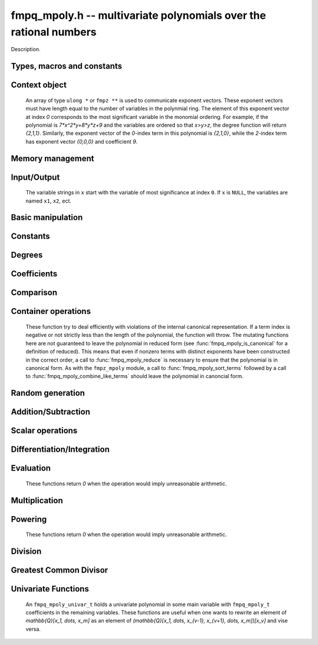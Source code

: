 .. _fmpq-mpoly:

**fmpq_mpoly.h** -- multivariate polynomials over the rational numbers
===============================================================================

Description.

Types, macros and constants
-------------------------------------------------------------------------------

.. type:: fmpq_mpoly_ctx_struct

.. type:: fmpq_mpoly_ctx_t

    Description.

.. type:: fmpq_mpoly_struct

.. type:: fmpq_mpoly_t

    Description.


Context object
--------------------------------------------------------------------------------


    An array of type ``ulong *`` or ``fmpz **`` is used to communicate
    exponent vectors. These exponent vectors must have length equal to the
    number of variables in the polynmial ring.
    The element of this exponent vector at index `0`
    corresponds to the most significant variable in the monomial ordering.
    For example, if the polynomial is `7*x^2*y+8*y*z+9` and the variables are
    ordered so that `x>y>z`, the degree function will return `{2,1,1}`.
    Similarly, the exponent vector of the `0`-index term in this polynomial is
    `{2,1,0}`, while the `2`-index term has exponent vector `{0,0,0}` and
    coefficient `9`.

.. function:: void fmpq_mpoly_ctx_init(fmpq_mpoly_ctx_t ctx, slong nvars, const ordering_t ord)

    Initialise a context object for a polynomial ring with the given number of variables and the given ordering.
    The possibilities for the ordering are ``ORD_LEX``, ``ORD_DEGLEX`` and ``ORD_DEGREVLEX``.

.. function:: slong fmpq_mpoly_ctx_nvars(const fmpq_mpoly_ctx_t ctx)

    Return the number of variables used to initialize the context.

.. function:: ordering_t fmpq_mpoly_ctx_ord(const fmpq_mpoly_ctx_t ctx)

    Return the ordering used to initialize the context.

.. function:: void fmpq_mpoly_ctx_clear(fmpq_mpoly_ctx_t ctx)

    Release up any space allocated by an ``fmpq_mpoly_ctx_t``.


Memory management
--------------------------------------------------------------------------------


.. function:: void fmpq_mpoly_init(fmpq_mpoly_t A, const fmpq_mpoly_ctx_t ctx)

    Initialise ``A`` for use with the given an initialised context object. Its value is set to zero.
    By default 8 bits are allocated for the exponent widths.

.. function:: void fmpq_mpoly_init2(fmpq_mpoly_t A, slong alloc, const fmpq_mpoly_ctx_t ctx)

    Initialise ``A`` for use with the given an initialised context object. Its value is set to zero.
    It is allocated with space for ``alloc`` terms, and 8 bits are allocated for the exponents.

.. function:: void fmpq_mpoly_init3(fmpq_mpoly_t A, slong alloc, flint_bitcnt_t bits, const fmpq_mpoly_ctx_t ctx)

    Initialise ``A`` for use with the given an initialised context object. Its value is set to zero.
    It is allocated with space for ``alloc`` terms, and ``bits`` bits are allocated for the exponents.

.. function:: void fmpq_mpoly_fit_length(fmpq_mpoly_t A, slong len, const fmpq_mpoly_ctx_t ctx)

    Ensure that ``A`` has space for at least ``len`` terms.

.. function:: void fmpq_mpoly_fit_bits(fmpq_mpoly_t A, flint_bitcnt_t bits, const fmpq_mpoly_ctx_t ctx)

    Ensure that the exponent fields of ``A`` have at least ``bits`` bits.

.. function:: void fmpq_mpoly_realloc(fmpq_mpoly_t A, slong alloc, const fmpq_mpoly_ctx_t ctx)

    Reallocate ``A`` to have space for ``alloc`` terms. 
    Assumes the current length of the polynomial is not greater than ``alloc``.

.. function:: void fmpq_mpoly_clear(fmpq_mpoly_t A, const fmpq_mpoly_ctx_t ctx)

    Release any space allocated for ``A``.


Input/Output
--------------------------------------------------------------------------------

    The variable strings in ``x`` start with the variable of most significance at index ``0``. If ``x`` is ``NULL``, the variables are named ``x1``, ``x2``, ect.

.. function:: char * fmpq_mpoly_get_str_pretty(const fmpq_mpoly_t A, const char ** x, const fmpq_mpoly_ctx_t ctx)

    Return a string, which the user is responsible for cleaning up, representing ``A``, given an array of variable strings ``x``.

.. function:: int fmpq_mpoly_fprint_pretty(FILE * file, const fmpq_mpoly_t A, const char ** x, const fmpq_mpoly_ctx_t ctx)

    Print a string representing ``A`` to ``file``.

.. function:: int fmpq_mpoly_print_pretty(const fmpq_mpoly_t A, const char ** x, const fmpq_mpoly_ctx_t ctx)

    Print a string representing ``A`` to ``stdout``.

.. function:: int fmpq_mpoly_set_str_pretty(fmpq_mpoly_t A, const char * str, const char ** x, const fmpq_mpoly_ctx_t ctx)

    Set ``A`` to the polynomial in the null-terminates string ``str`` given an array ``x`` of variable strings.
    If parsing ``str`` fails, ``A`` is set to zero, and ``-1`` is returned. Otherwise, ``0``  is returned.
    The operations ``+``, ``-``, ``*``, and ``/`` are permitted along with integers and the variables in ``x``. The character ``^`` must be immediately followed by the (integer) exponent.
    If any division is not exact, parsing fails.


Basic manipulation
--------------------------------------------------------------------------------


.. function:: void fmpq_mpoly_gen(fmpq_mpoly_t A, slong var, const fmpq_mpoly_ctx_t ctx)

    Set ``A`` to the variable of index ``var``, where ``var = 0`` corresponds to the variable with the most significance with respect to the ordering. 

.. function:: int fmpq_mpoly_is_gen(const fmpq_mpoly_t A, slong var, const fmpq_mpoly_ctx_t ctx)

    If `var \ge 0`, return ``1`` if ``A`` is equal to the `var`-th generator, otherwise return ``0``.
    If `var < 0`, return ``1`` if the polynomial is equal to any generator, otherwise return ``0``.

.. function:: void fmpq_mpoly_set(fmpq_mpoly_t A, const fmpq_mpoly_t B, const fmpq_mpoly_ctx_t ctx)
    
    Set ``A`` to ``B``.

.. function:: int fmpq_mpoly_equal(fmpq_mpoly_t A, const fmpq_mpoly_t B, const fmpq_mpoly_ctx_t ctx)

    Return ``1`` if ``A`` is equal to ``B``, else return ``0``.

.. function:: void fmpq_mpoly_swap(fmpq_mpoly_t A, fmpq_mpoly_t B, const fmpq_mpoly_ctx_t ctx)

    Efficiently swap ``A`` and ``B``.


Constants
--------------------------------------------------------------------------------


.. function:: int fmpq_mpoly_is_fmpq(const fmpq_mpoly_t A, const fmpq_mpoly_ctx_t ctx)

    Return ``1`` if ``A`` is a constant, else return ``0``.

.. function:: void fmpq_mpoly_get_fmpq(fmpq_t c, const fmpq_mpoly_t A, const fmpq_mpoly_ctx_t ctx)

    Assuming that ``A`` is a constant, set ``c`` to this constant.
    This function throws if ``A`` is not a constant.

.. function:: void fmpq_mpoly_set_fmpq(fmpq_mpoly_t A, const fmpq_t c, const fmpq_mpoly_ctx_t ctx);

.. function:: void fmpq_mpoly_set_fmpz(fmpq_mpoly_t A, const fmpz_t c, const fmpq_mpoly_ctx_t ctx);

.. function:: void fmpq_mpoly_set_ui(fmpq_mpoly_t A, ulong c, const fmpq_mpoly_ctx_t ctx);

.. function:: void fmpq_mpoly_set_si(fmpq_mpoly_t A, slong c, const fmpq_mpoly_ctx_t ctx);

    Set ``A`` to the constant ``c``.

.. function:: void fmpq_mpoly_zero(fmpq_mpoly_t A, const fmpq_mpoly_ctx_t ctx)

    Set ``A`` to the constant ``0``.

.. function:: void fmpq_mpoly_one(fmpq_mpoly_t A, const fmpq_mpoly_ctx_t ctx)

    Set ``A`` to the constant ``1``.

.. function:: int fmpq_mpoly_equal_fmpq(const fmpq_mpoly_t A, fmpq_t c, const fmpq_mpoly_ctx_t ctx)

.. function:: int fmpq_mpoly_equal_fmpz(const fmpq_mpoly_t A, fmpz_t c, const fmpq_mpoly_ctx_t ctx)

.. function:: int fmpq_mpoly_equal_ui(const fmpq_mpoly_t A, ulong c, const fmpq_mpoly_ctx_t ctx)

.. function:: int fmpq_mpoly_equal_si(const fmpq_mpoly_t A, slong c, const fmpq_mpoly_ctx_t ctx)

    Return ``1`` if ``A`` is equal to the constant ``c``, else return ``0``.

.. function:: int fmpq_mpoly_is_zero(const fmpq_mpoly_t A, const fmpq_mpoly_ctx_t ctx)

    Return ``1`` if ``A`` is equal to the constant ``0``, else return ``0``.

.. function:: int fmpq_mpoly_is_one(const fmpq_mpoly_t A, const fmpq_mpoly_ctx_t ctx)

    Return ``1`` if ``A`` is equal to the constant ``1``, else return ``0``.


Degrees
--------------------------------------------------------------------------------


.. function:: int fmpq_mpoly_degrees_fit_si(const fmpq_mpoly_t A, const fmpq_mpoly_ctx_t ctx)

    Return ``1`` if the degrees of ``A`` with respect to each variable fit into an ``slong``, otherwise return ``0``.

.. function:: void fmpq_mpoly_degrees_fmpz(fmpz ** degs, const fmpq_mpoly_t A, const fmpq_mpoly_ctx_t ctx)

.. function:: void fmpq_mpoly_degrees_si(slong * degs, const fmpq_mpoly_t A, const fmpq_mpoly_ctx_t ctx)

    Set ``degs`` to the degrees of ``A`` with respect to each variable.
    If ``A`` is zero, all degrees are set to ``-1``.

.. function:: void fmpq_mpoly_degree_fmpz(fmpz_t deg, const fmpq_mpoly_t A, slong var, const fmpq_mpoly_ctx_t ctx)

.. function:: slong fmpq_mpoly_degree_si(const fmpq_mpoly_t A, slong var, const fmpq_mpoly_ctx_t ctx)

    Either return or set ``deg`` to the degree of ``A`` with respect to the variable of index ``var``.
    If ``A`` is zero, the degree is defined to be ``-1``.

.. function:: int fmpq_mpoly_total_degree_fits_si(const fmpq_mpoly_t A, const fmpq_mpoly_ctx_t ctx)

    Return ``1`` if the total degree of ``A`` fits into an ``slong``, otherwise return ``0``.

.. function:: void fmpq_mpoly_total_degree_fmpz(fmpz_t tdeg, const fmpq_mpoly_t A, const fmpq_mpoly_ctx_t ctx)

.. function:: slong fmpq_mpoly_total_degree_si(const fmpq_mpoly_t A, const fmpq_mpoly_ctx_t ctx)

    Either return or set ``tdeg`` to the total degree of ``A``.
    If ``A`` is zero, the total degree is defined to be ``-1``.


Coefficients
--------------------------------------------------------------------------------


.. function:: void fmpq_mpoly_get_denominator(fmpz_t d, const fmpq_mpoly_t A, const fmpq_mpoly_ctx_t ctx)

    Set ``d`` to the denominator of ``A``, the smallest positive integer `d` such that `d*A` has integer coefficients.

.. function:: void fmpq_mpoly_get_coeff_fmpq_monomial(fmpq_t c, const fmpq_mpoly_t A, const fmpq_mpoly_t M, const fmpq_mpoly_ctx_t ctx)

    Assuming that ``M`` is a monomial, set ``c`` to the coefficient of the corresponding monomial in ``A``.
    This function thows if ``M`` is not a monomial.

.. function:: void fmpq_mpoly_set_coeff_fmpq_monomial(fmpq_mpoly_t A, const fmpq_t c, const fmpq_mpoly_t M, const fmpq_mpoly_ctx_t ctx)

    Assuming that ``M`` is a monomial, set the coefficient of the corresponding monomial in ``A`` to ``c``.
    This function thows if ``M`` is not a monomial.

.. function:: void fmpq_mpoly_get_coeff_fmpq_fmpz(fmpq_t c, const fmpq_mpoly_t A, fmpz * const * exp, const fmpq_mpoly_ctx_t ctx)

.. function:: void fmpq_mpoly_get_coeff_fmpq_ui(fmpq_t c, const fmpq_mpoly_t A, ulong const * exp, const fmpq_mpoly_ctx_t ctx)

    Set ``c`` to the coefficient of the monomial with exponent ``exp``.

.. function:: void fmpq_mpoly_set_coeff_fmpq_fmpz(fmpq_mpoly_t A, const fmpq_t c, fmpz * const * exp, fmpq_mpoly_ctx_t ctx)

.. function:: void fmpq_mpoly_set_coeff_fmpq_ui(fmpq_mpoly_t A, const fmpq_t c, ulong const * exp, fmpq_mpoly_ctx_t ctx)

    Set the coefficient of the monomial with exponent ``exp`` to ``c``.

.. function:: void fmpq_mpoly_get_coeff_vars_ui(fmpq_mpoly_t C, const fmpq_mpoly_t A, slong * vars, ulong * exps, slong length, const fmpq_mpoly_ctx_t ctx)

    Set ``C`` to the coefficient of ``A`` with respect to the variables in ``vars`` with powers in the corresponding array ``exps``.
    Both ``vars`` and ``exps`` point to array of length ``length``. It is assumed that `0 < length \le nvars(A)` and that the variables in ``vars`` are distinct. 


Comparison
--------------------------------------------------------------------------------

.. function:: int fmpq_mpoly_cmp(const fmpq_mpoly_t A, const fmpq_mpoly_t B, const fmpq_mpoly_ctx_t ctx)

    Return ``1`` (resp. ``-1``, or ``0``) if the monomial of ``A`` is greater than (resp. less than, same as) the monomial of ``B``.
    ``A`` and ``B`` should both have length one with coefficient one. This function will throw otherwise.


Container operations
--------------------------------------------------------------------------------

    These function try to deal efficiently with violations of the internal canonical representation.
    If a term index is negative or not strictly less than the length of the polynomial, the function will throw.
    The mutating functions here are not guaranteed to leave the polynomial in reduced form (see :func:`fmpq_mpoly_is_canonical` for a definition of reduced).
    This means that even if nonzero terms with distinct exponents have been constructed in the correct order, a call to :func:`fmpq_mpoly_reduce` is necessary to ensure that the polynomial is in canonical form.
    As with the ``fmpz_mpoly`` module, a call to :func:`fmpq_mpoly_sort_terms` followed by a call to :func:`fmpq_mpoly_combine_like_terms` should leave the polynomial in canoncial form.

.. function:: fmpq * fmpq_mpoly_content_ref(fmpq_mpoly_t A, const fmpq_mpoly_ctx_t ctx)

    Return a reference to the content of ``A``.

.. function:: fmpz_mpoly_struct * fmpq_mpoly_zpoly_ref(fmpq_mpoly_t A, const fmpq_mpoly_ctx_t ctx)

    Return a reference to the integer polynomial of ``A``.

.. function:: fmpz * fmpq_mpoly_zpoly_term_coeff_ref(fmpq_mpoly_t A, slong i, const fmpq_mpoly_ctx_t ctx)

    Return a reference to the coefficient of index `i` of the integer polynomial of ``A``.

.. function:: int fmpq_mpoly_is_canonical(const fmpq_mpoly_t A, const fmpq_mpoly_ctx_t ctx)

    Return ``1`` if ``A`` is in canonical form. Otherwise, return ``0``.
    An ``fmpq_mpoly_t`` is represented as the product of an ``fmpq_t content`` and an ``fmpz_mpoly_t zpoly``.
    The representation is considered canonical when either
        (1) both ``content`` and ``zpoly`` are zero, or
        (2) both ``content`` and ``zpoly`` are nonzero and canonical and ``zpoly`` is reduced.
    A nonzero ``zpoly`` is considered reduced when the coefficients have GCD one and the leading coefficient is positive.

.. function:: slong fmpq_mpoly_length(const fmpq_mpoly_t A, const fmpq_mpoly_ctx_t ctx)

    Return the number of terms stored in ``A``.
    If the polynomial is in canonical form, this will be the number of nonzero coefficients.

.. function:: void fmpq_mpoly_resize(fmpq_mpoly_t A, slong new_length, const fmpq_mpoly_ctx_t ctx)

    Set the length of ``A`` to ``new_length``.
    Terms are either deleted from the end, or new zero terms are appended.

.. function:: void fmpq_mpoly_get_term_coeff_fmpq(fmpq_t c, const fmpq_mpoly_t A, slong i, const fmpq_mpoly_ctx_t ctx)

    Set `c` to coefficient of index `i`

.. function:: void fmpq_mpoly_set_term_coeff_fmpq(fmpq_mpoly_t A, slong i, const fmpq_t c, const fmpq_mpoly_ctx_t ctx)

    Set the coefficient of index `i` to `c`.

.. function:: int fmpq_mpoly_term_exp_fits_si(const fmpq_mpoly_t A, slong i, const fmpq_mpoly_ctx_t ctx)

.. function:: int fmpq_mpoly_term_exp_fits_ui(const fmpq_mpoly_t A, slong i, const fmpq_mpoly_ctx_t ctx)

    Return ``1`` if all entries of the exponent vector of the term of index `i`  fit into an ``slong`` (resp. a ``ulong``). Otherwise, return ``0``.

.. function:: void fmpq_mpoly_get_term_exp_fmpz(fmpz ** exps, const fmpq_mpoly_t A, slong i, const fmpq_mpoly_ctx_t ctx)

.. function:: void fmpq_mpoly_get_term_exp_ui(ulong * exps, const fmpq_mpoly_t A, slong i, const fmpq_mpoly_ctx_t ctx)

.. function:: void fmpq_mpoly_get_term_exp_si(slong * exps, const fmpq_mpoly_t A, slong i, const fmpq_mpoly_ctx_t ctx)

    Set ``exp`` to the exponent vector of the term of index ``i``.
    The ``_ui`` (resp. ``_si``) version throws if any entry does not fit into a ``ulong`` (resp. ``slong``).

.. function:: ulong fmpq_mpoly_get_term_var_exp_ui(const fmpq_mpoly_t A, slong i, slong var, const fmpq_mpoly_ctx_t ctx)

.. function:: slong fmpq_mpoly_get_term_var_exp_si(const fmpq_mpoly_t A, slong i, slong var, const fmpq_mpoly_ctx_t ctx)

    Return the exponent of the variable ``var`` of the term of index ``i``.
    This function throws if the exponent does not fit into a ``ulong`` (resp. ``slong``).

.. function:: void fmpq_mpoly_set_term_exp_fmpz(fmpq_mpoly_t A, slong i, fmpz * const * exps, const const fmpq_mpoly_ctx_t ctx)

.. function:: void fmpq_mpoly_set_term_exp_ui(fmpq_mpoly_t A, slong i, const ulong * exps, const fmpq_mpoly_ctx_t ctx)

    Set the exponent vector of the term of index ``i`` to ``exp``.

.. function:: void fmpq_mpoly_get_term(fmpq_mpoly_t M, const fmpq_mpoly_t A, slong i, const fmpq_mpoly_ctx_t ctx)

    Set ``M`` to the term of index ``i`` in ``A``.

.. function:: void fmpq_mpoly_get_term_monomial(fmpq_mpoly_t M, const fmpq_mpoly_t A, slong i, const fmpq_mpoly_ctx_t ctx)

    Set ``M`` to the monomial of the term of index ``i`` in ``A``. The coefficient of ``M`` will be one.

.. function:: void fmpq_mpoly_push_term_fmpq_fmpz(fmpq_mpoly_t A, const fmpq_t c, fmpz * const * exp, const fmpq_mpoly_ctx_t ctx)

.. function:: void fmpq_mpoly_push_term_fmpz_fmpz(fmpq_mpoly_t A, const fmpz_t c, fmpz * const * exp, const fmpq_mpoly_ctx_t ctx)

.. function:: void fmpq_mpoly_push_term_ui_fmpz(fmpq_mpoly_t A, ulong c, fmpz * const * exp, const fmpq_mpoly_ctx_t ctx)

.. function:: void fmpq_mpoly_push_term_si_fmpz(fmpq_mpoly_t A, slong c, fmpz * const * exp, const fmpq_mpoly_ctx_t ctx)

.. function:: void fmpq_mpoly_push_term_fmpq_ui(fmpq_mpoly_t A, const fmpq_t c, const ulong * exp, const fmpq_mpoly_ctx_t ctx)

.. function:: void fmpq_mpoly_push_term_fmpz_ui(fmpq_mpoly_t A, const fmpz_t c, const ulong * exp, const fmpq_mpoly_ctx_t ctx)

.. function:: void fmpq_mpoly_push_term_ui_ui(fmpq_mpoly_t A, ulong c, const ulong * exp, const fmpq_mpoly_ctx_t ctx)

.. function:: void fmpq_mpoly_push_term_si_ui(fmpq_mpoly_t A, slong c, const ulong * exp, const fmpq_mpoly_ctx_t ctx)

    Append a term to ``A`` with coefficient ``c`` and exponent vector ``exp``.
    This function should run in constant average time if the terms pushed have bounded denominator.

.. function:: void fmpq_mpoly_reduce(fmpq_mpoly_t A, const fmpq_mpoly_ctx_t ctx)

    Factor out necessary content from ``A->zpoly`` so that it is reduced.
    If the terms of ``A`` were nonzero and sorted with distinct exponents to begin with, the result will be in canonical form.

.. function:: void fmpq_mpoly_sort_terms(fmpq_mpoly_t A, const fmpq_mpoly_ctx_t ctx)

    Sort the internal ``A->zpoly`` into the canonical ordering dictated by the ordering in ``ctx``.
    This function does not combine like terms, nor does it delete terms with coefficient zero, nor does it reduce.

.. function:: void fmpq_mpoly_combine_like_terms(fmpq_mpoly_t A, const fmpq_mpoly_ctx_t ctx)

    Combine adjacent like terms in the internal ``A->zpoly`` and then factor out content via a call to :func:`fmpq_mpoly_reduce`.
    If the terms of ``A`` were sorted to begin with, the result will be in canonical form.

.. function:: void fmpq_mpoly_reverse(fmpq_mpoly_t A, const fmpq_mpoly_t B, const fmpq_mpoly_ctx_t ctx)

    Set ``A`` to the reversal of ``B``.


Random generation
--------------------------------------------------------------------------------


.. function:: void fmpq_mpoly_randtest_bound(fmpq_mpoly_t A, flint_rand_t state, slong length, mp_limb_t coeff_bits, ulong exp_bound, const fmpq_mpoly_ctx_t ctx)

    Generate a random polynomial with length up to ``length`` and exponents in the range ``[0, exp_bound - 1]``.
    The exponents of each variable are generated by calls to ``n_randint(state, exp_bound)``.

.. function:: void fmpq_mpoly_randtest_bounds(fmpq_mpoly_t A, flint_rand_t state, slong length, mp_limb_t coeff_bits, ulong * exp_bounds, const fmpq_mpoly_ctx_t ctx)

    Generate a random polynomial with length up to ``length`` and exponents in the range ``[0, exp_bounds[i] - 1]``.
    The exponents of the variable of index ``i`` are generated by calls to ``n_randint(state, exp_bounds[i])``.

.. function:: void fmpq_mpoly_randtest_bits(fmpq_mpoly_t A, flint_rand_t state, slong length, mp_limb_t coeff_bits, mp_limb_t exp_bits, const fmpq_mpoly_ctx_t ctx)

    Generate a random polynomial with length up to the given length and exponents whose packed form does not exceed the given bit count.

    The parameter ``coeff_bits`` to the three functions ``fmpq_mpoly_randtest_{bound|bounds|bits}`` is merely a suggestion for the approximate bit count of the resulting coefficients.


Addition/Subtraction
--------------------------------------------------------------------------------


.. function:: void fmpq_mpoly_add_fmpq(fmpq_mpoly_t A, const fmpq_mpoly_t B, const fmpq_t c, const fmpq_mpoly_ctx_t ctx);

.. function:: void fmpq_mpoly_add_fmpz(fmpq_mpoly_t A, const fmpq_mpoly_t B, const fmpz_t c, const fmpq_mpoly_ctx_t ctx);

.. function:: void fmpq_mpoly_add_ui(fmpq_mpoly_t A, const fmpq_mpoly_t B, ulong c, const fmpq_mpoly_ctx_t ctx);

.. function:: void fmpq_mpoly_add_si(fmpq_mpoly_t A, const fmpq_mpoly_t B, slong c, const fmpq_mpoly_ctx_t ctx);

    Set ``A`` to ``B`` plus ``c``.

.. function:: void fmpq_mpoly_sub_fmpq(fmpq_mpoly_t A, const fmpq_mpoly_t B, const fmpq_t c, const fmpq_mpoly_ctx_t ctx);

.. function:: void fmpq_mpoly_sub_fmpz(fmpq_mpoly_t A, const fmpq_mpoly_t B, const fmpz_t c, const fmpq_mpoly_ctx_t ctx);

.. function:: void fmpq_mpoly_sub_ui(fmpq_mpoly_t A, const fmpq_mpoly_t B, ulong c, const fmpq_mpoly_ctx_t ctx);

.. function:: void fmpq_mpoly_sub_si(fmpq_mpoly_t A, const fmpq_mpoly_t B, slong c, const fmpq_mpoly_ctx_t ctx);

    Set ``A`` to ``B`` minus ``c``.

.. function:: void fmpq_mpoly_add(fmpq_mpoly_t A, const fmpq_mpoly_t B, const fmpq_mpoly_t C, const fmpq_mpoly_ctx_t ctx)

    Set ``A`` to ``B`` plus ``C``.

.. function:: void fmpq_mpoly_sub(fmpq_mpoly_t A, const fmpq_mpoly_t B, const fmpq_mpoly_t C, const fmpq_mpoly_ctx_t ctx)

    Set ``A`` to ``B`` minus ``C``.


Scalar operations
--------------------------------------------------------------------------------


.. function:: void fmpq_mpoly_neg(fmpq_mpoly_t A, const fmpq_mpoly_t B, const fmpq_mpoly_ctx_t ctx)
    
    Set ``A`` to `-```B``.

.. function:: void fmpq_mpoly_scalar_mul_fmpq(fmpq_mpoly_t A, const fmpq_mpoly_t B, const fmpq_t c, const fmpq_mpoly_ctx_t ctx)

.. function:: void fmpq_mpoly_scalar_mul_fmpz(fmpq_mpoly_t A, const fmpq_mpoly_t B, const fmpz_t c, const fmpq_mpoly_ctx_t ctx)

.. function:: void fmpq_mpoly_scalar_mul_ui(fmpq_mpoly_t A, const fmpq_mpoly_t B, ulong c, const fmpq_mpoly_ctx_t ctx)

.. function:: void fmpq_mpoly_scalar_mul_si(fmpq_mpoly_t A, const fmpq_mpoly_t B, slong c, const fmpq_mpoly_ctx_t ctx)

    Set ``A`` to ``B`` times `c`.

.. function:: void fmpq_mpoly_scalar_div_fmpq(fmpq_mpoly_t A, const fmpq_mpoly_t B, const fmpq_t c, const fmpq_mpoly_ctx_t ctx)

.. function:: void fmpq_mpoly_scalar_div_fmpz(fmpq_mpoly_t A, const fmpq_mpoly_t B, const fmpz_t c, const fmpq_mpoly_ctx_t ctx)

.. function:: void fmpq_mpoly_scalar_div_ui(fmpq_mpoly_t A, const fmpq_mpoly_t B, ulong c, const fmpq_mpoly_ctx_t ctx)

.. function:: void fmpq_mpoly_scalar_div_si(fmpq_mpoly_t A, const fmpq_mpoly_t B, slong c, const fmpq_mpoly_ctx_t ctx)

    Set ``A`` to ``B`` divided by `c`.

.. function:: void fmpq_mpoly_make_monic(fmpq_mpoly_t A, fmpq_mpoly_t B, const fmpq_mpoly_ctx_t ctx)

    Set ``A`` to ``B`` divided by the leading coefficient of ``B``.
    This throws if ``B`` is zero.

    All of these functions run quickly if ``A`` and ``B`` are aliased.


Differentiation/Integration
--------------------------------------------------------------------------------


.. function:: void fmpq_mpoly_derivative(fmpq_mpoly_t A, const fmpq_mpoly_t B, slong var, const fmpq_mpoly_ctx_t ctx)

    Set ``A`` to the derivative of ``B`` with respect to the  variable of index ``var``.

.. function:: void fmpq_mpoly_integral(fmpq_mpoly_t A, const fmpq_mpoly_t B, slong var, const fmpq_mpoly_ctx_t ctx)

    Set ``A`` to the integral with the fewest number of terms of ``B`` with respect to the variable of index ``var``.


Evaluation
--------------------------------------------------------------------------------

    These functions return `0` when the operation would imply unreasonable arithmetic.

.. function:: int fmpq_mpoly_evaluate_all_fmpq(fmpq_t ev, const fmpq_mpoly_t A, fmpq * const * vals, const fmpq_mpoly_ctx_t ctx)

    Set ``ev`` the evaluation of ``A`` where the variables are replaced by the corresponding elements of the array ``vals``.
    Return `1` for success and `0` for failure.

.. function:: int fmpq_mpoly_evaluate_one_fmpq(fmpq_mpoly_t A, const fmpq_mpoly_t B, slong var, const fmpq_t val, const fmpq_mpoly_ctx_t ctx)

    Set ``A`` to the evaluation of ``B`` where the variable of index ``var`` is replaced by ``val``.
    Return `1` for success and `0` for failure.

.. function:: int fmpq_mpoly_compose_fmpq_poly(fmpq_poly_t A, const fmpq_mpoly_t B, fmpq_poly_struct * const * C, const fmpq_mpoly_ctx_t ctxB)

    Set ``A`` to the evaluation of ``B`` where the variables are replaced by the corresponding elements of the array ``C``.
    The context object of ``B`` is ``ctxB``.
    Return `1` for success and `0` for failure.

.. function:: int fmpq_mpoly_compose_fmpq_mpoly(fmpq_mpoly_t A, const fmpq_mpoly_t B, fmpq_mpoly_struct * const * C, const fmpq_mpoly_ctx_t ctxB, const fmpq_mpoly_ctx_t ctxAC)

    Set ``A`` to the evaluation of ``B`` where the variables are replaced by the corresponding elements of the array ``C``.
    Both ``A`` and the elements of ``C`` have context object ``ctxAC``, while ``B`` has context object ``ctxB``.
    Neither ``A`` nor ``B`` is allowed to alias any other polynomial.
    Return `1` for success and `0` for failure.

.. function:: void fmpq_mpoly_compose_fmpq_mpoly_gen(fmpq_mpoly_t A, const fmpq_mpoly_t B, const slong * c, const fmpq_mpoly_ctx_t ctxB, const fmpq_mpoly_ctx_t ctxAC)

    Set ``A`` to the evaluation of ``B`` where the variable of index ``i`` in ``ctxB`` is replaced by the variable of index ``c[i]`` in ``ctxAC``.
    The length of the array ``C`` is the number of variables in ``ctxB``.
    If any ``c[i]`` is negative, the corresponding variable of ``B`` is replaced by zero. Otherwise, it is expected that ``c[i]`` is less than the number of variables in ``ctxAC``.


Multiplication
--------------------------------------------------------------------------------


.. function:: void fmpq_mpoly_mul(fmpq_mpoly_t A, const fmpq_mpoly_t B, const fmpq_mpoly_t C, const fmpq_mpoly_ctx_t ctx)

    Set ``A`` to ``B`` times ``C``.


Powering
--------------------------------------------------------------------------------

    These functions return `0` when the operation would imply unreasonable arithmetic.

.. function:: int fmpq_mpoly_pow_fmpz(fmpq_mpoly_t A, const fmpq_mpoly_t B, const fmpz_t k, const fmpq_mpoly_ctx_t ctx)

    Set ``A`` to ``B`` raised to the `k`-th power.
    Return `1` for success and `0` for failure.

.. function:: int fmpq_mpoly_pow_ui(fmpq_mpoly_t A, const fmpq_mpoly_t B, ulong k, const fmpq_mpoly_ctx_t ctx)

    Set ``A`` to ``B`` raised to the `k`-th power.
    Return `1` for success and `0` for failure.


Division
--------------------------------------------------------------------------------


.. function:: int fmpq_mpoly_divides(fmpq_mpoly_t Q, const fmpq_mpoly_t A, const fmpq_mpoly_t B, const fmpq_mpoly_ctx_t ctx)

    If ``A`` is divisible by ``B``, set ``Q`` to the exact quotient and return ``1``. Otherwise, set ``Q`` to zero and return ``0``.
    Note that the function :func:`fmpq_mpoly_div` may be faster if the quotient is known to be exact.

.. function:: void fmpq_mpoly_div(fmpq_mpoly_t Q, const fmpq_mpoly_t A, const fmpq_mpoly_t B, const fmpq_mpoly_ctx_t ctx)

    Set ``Q`` to the quotient of ``A`` by ``B``, discarding the remainder.

.. function:: void fmpq_mpoly_divrem(fmpq_mpoly_t Q, fmpq_mpoly_t R, const fmpq_mpoly_t A, const fmpq_mpoly_t B, const fmpq_mpoly_ctx_t ctx)

    Set ``Q`` and ``R`` to the quotient and remainder of ``A`` divided by ``B``.

.. function:: void fmpq_mpoly_divrem_ideal(fmpq_mpoly_struct ** Q, fmpq_mpoly_t R, const fmpq_mpoly_t A, fmpq_mpoly_struct * const * B, slong len, const fmpq_mpoly_ctx_t ctx)

    This function is as per :func:`fmpq_mpoly_divrem` except that it takes an array of divisor polynomials ``B`` and it returns an array of quotient polynomials ``Q``.
    The number of divisor (and hence quotient) polynomials, is given by ``len``.


Greatest Common Divisor
--------------------------------------------------------------------------------

.. function:: fmpq_mpoly_content(fmpq_t g, const fmpq_mpoly_t A, const fmpq_mpoly_ctx_t ctx)

    Set ``g`` to the (nonnegative) gcd of the coefficients of ``A``.

.. function:: void fmpq_mpoly_term_content(fmpq_mpoly_t M, const fmpq_mpoly_t A, const fmpq_mpoly_ctx_t ctx)

    Set ``M`` to the GCD of the terms of ``A``.
    If ``A`` is zero, ``M`` will be zero. Otherwise, ``M`` will be a monomial with coefficient one.

.. function:: int fmpq_mpoly_gcd(fmpq_mpoly_t G, const fmpq_mpoly_t A, const fmpq_mpoly_t B, const fmpq_mpoly_ctx_t ctx)

.. function:: int fmpq_mpoly_gcd_threaded(fmpq_mpoly_t G, const fmpq_mpoly_t A, const fmpq_mpoly_t B, const fmpq_mpoly_ctx_t ctx, slong thread_limit)

    Try to set ``G`` to the monic GCD of ``A`` and ``B``. The GCD of zero and zero is defined to be zero.
    If the return is ``1`` the function was successful. Otherwise the return is  ``0`` and ``G`` is left untouched.
    The threaded version takes an upper limit on the number of threads to use, while the first version calls the threaded version with ``thread_limit = MPOLY_DEFAULT_THREAD_LIMIT``.

.. function:: int fmpq_mpoly_gcd_cofactors(fmpq_mpoly_t G, fmpq_mpoly_t Abar, fmpq_mpoly_t Bbar, const fmpq_mpoly_t A, const fmpq_mpoly_t B, const fmpq_mpoly_ctx_t ctx)

.. function:: int fmpq_mpoly_gcd_cofactors_threaded(fmpq_mpoly_t G, fmpq_mpoly_t Abar, fmpq_mpoly_t Bbar, const fmpq_mpoly_t A, const fmpq_mpoly_t B, const fmpq_mpoly_ctx_t ctx, slong thread_limit)

    Do the operation of :func:`fmpq_mpoly_gcd` / :func:`fmpq_mpoly_gcd_threaded` but also compute the cofactors ``Abar = A/G`` and ``Bbar = B/G`` if successful.


Univariate Functions
--------------------------------------------------------------------------------

    An ``fmpq_mpoly_univar_t`` holds a univariate polynomial in some main variable
    with ``fmpq_mpoly_t`` coefficients in the remaining variables. These functions
    are useful when one wants to rewrite an element of `\mathbb{Q}[x_1, \dots, x_m]`
    as an element of `(\mathbb{Q}[x_1, \dots, x_{v-1}, x_{v+1}, \dots, x_m])[x_v]`
    and vise versa.

.. function:: void fmpq_mpoly_univar_init(fmpq_mpoly_univar_t A, const fmpq_mpoly_ctx_t ctx)

    Initialize `A`.

.. function:: void fmpq_mpoly_univar_clear(fmpq_mpoly_univar_t A, const fmpq_mpoly_ctx_t ctx)

    Clear `A`.

.. function:: void fmpq_mpoly_univar_swap(fmpq_mpoly_univar_t A, fmpq_mpoly_univar_t B, const fmpq_mpoly_ctx_t ctx)

    Swap `A` and `B`.

.. function:: void fmpq_mpoly_to_univar(fmpq_mpoly_univar_t A, const fmpq_mpoly_t B, slong var, const fmpq_mpoly_ctx_t ctx)

    Set ``A`` to a univariate form of ``B`` by pulling out the variable of index ``var``.
    The coefficients of ``A`` will still belong to the content ``ctx`` but will not depend on the variable of index ``var``.

.. function:: void fmpq_mpoly_from_univar(fmpq_mpoly_t A, const fmpq_mpoly_univar_t B, slong var, const fmpq_mpoly_ctx_t ctx)

    Set ``A`` to the normal form of ``B`` by putting in the variable of index ``var``.
    This function is undefined if the coefficients of ``B`` depend on the variable of index ``var``.

.. function:: int fmpq_mpoly_univar_degree_fits_si(const fmpq_mpoly_univar_t A, const fmpq_mpoly_ctx_t ctx)

    Return `1` if the degree of ``A`` with respect to the main variable fits an ``slong``. Otherwise, return `0`.

.. function:: slong fmpq_mpoly_univar_length(const fmpq_mpoly_univar_t A, const fmpq_mpoly_ctx_t ctx)

    Return the number of terms in ``A`` with respect to the main variable.

.. function:: slong fmpq_mpoly_univar_get_term_exp_si(fmpq_mpoly_univar_t A, slong i, const fmpq_mpoly_ctx_t ctx)

    Return the exponent of the term of index ``i`` of ``A``.

.. function:: void fmpq_mpoly_univar_get_term_coeff(fmpq_mpoly_t c, const fmpq_mpoly_univar_t A, slong i, const fmpq_mpoly_ctx_t ctx)

.. function:: void fmpq_mpoly_univar_swap_term_coeff(fmpq_mpoly_t c, fmpq_mpoly_univar_t A, slong i, const fmpq_mpoly_ctx_t ctx)

    Set (resp. swap) ``c`` to (resp. with) the coefficient of the term of index ``i`` of ``A``.



